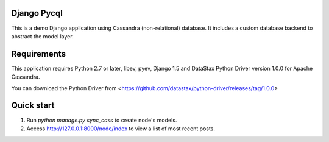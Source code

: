 ====================
Django Pycql
====================

This is a demo Django application using Cassandra (non-relational) database. It includes a custom database backend to abstract the model layer.

=====================
Requirements
=====================
This application requires Python 2.7 or later, libev, pyev, Django 1.5
and DataStax Python Driver version 1.0.0 for Apache Cassandra.

You can download the Python Driver from <https://github.com/datastax/python-driver/releases/tag/1.0.0>



=====================
Quick start
=====================

1. Run `python manage.py sync_cass` to create node's models.

2. Access http://127.0.0.1:8000/node/index to view a list of most recent posts.
